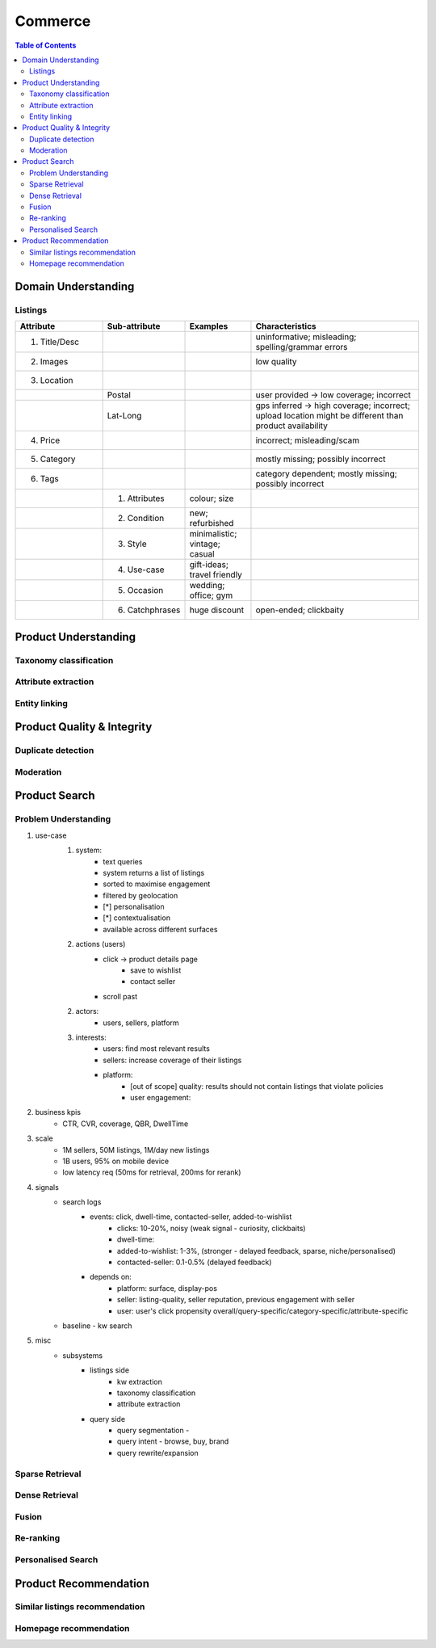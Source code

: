 #################################################################################
Commerce
#################################################################################
.. image:: ../../img/marketplace.png
	:width: 600
	:alt: Framework

.. contents:: Table of Contents
	:depth: 2
	:local:
	:backlinks: none

*********************************************************************************
Domain Understanding
*********************************************************************************
Listings
=================================================================================
.. csv-table::
	:header: "Attribute", "Sub-attribute", "Examples", "Characteristics"
	:widths: 16 12 12 32
	:align: center
	
		1. Title/Desc, , , uninformative; misleading; spelling/grammar errors
		2. Images, , , low quality
		3. Location, , ,
		, Postal, , user provided -> low coverage; incorrect
		, Lat-Long, , gps inferred -> high coverage; incorrect; upload location might be different than product availability
		4. Price, , , incorrect; misleading/scam
		5. Category, , , mostly missing; possibly incorrect
		6. Tags, , , category dependent; mostly missing; possibly incorrect
		, 1. Attributes, colour; size,
		, 2. Condition, new; refurbished, 
		, 3. Style, minimalistic; vintage; casual,
		, 4. Use-case, gift-ideas; travel friendly,
		, 5. Occasion, wedding; office; gym,
		, 6. Catchphrases, huge discount, open-ended; clickbaity
*********************************************************************************
Product Understanding
*********************************************************************************
Taxonomy classification
=================================================================================
Attribute extraction
=================================================================================
Entity linking
=================================================================================
*********************************************************************************
Product Quality & Integrity
*********************************************************************************
Duplicate detection
=================================================================================
Moderation
=================================================================================
*********************************************************************************
Product Search
*********************************************************************************
Problem Understanding
=================================================================================
1. use-case
	1. system: 
		- text queries
		- system returns a list of listings
		- sorted to maximise engagement
		- filtered by geolocation
		- [*] personalisation
		- [*] contextualisation
		- available across different surfaces
	2. actions (users)
		- click -> product details page 
			- save to wishlist
			- contact seller
		- scroll past
	2. actors:
		- users, sellers, platform
	3. interests:
		- users: find most relevant results
		- sellers: increase coverage of their listings
		- platform:
			- [out of scope] quality: results should not contain listings that violate policies
			- user engagement: 
2. business kpis
	- CTR, CVR, coverage, QBR, DwellTime
3. scale
	- 1M sellers, 50M listings, 1M/day new listings
	- 1B users, 95% on mobile device
	- low latency req (50ms for retrieval, 200ms for rerank)
4. signals
	- search logs
		- events: click, dwell-time, contacted-seller, added-to-wishlist
			- clicks: 10-20%, noisy (weak signal - curiosity, clickbaits)
			- dwell-time: 
			- added-to-wishlist: 1-3%, (stronger - delayed feedback, sparse, niche/personalised)
			- contacted-seller: 0.1-0.5% (delayed feedback)
		- depends on: 
			- platform: surface, display-pos
			- seller: listing-quality, seller reputation, previous engagement with seller
			- user: user's click propensity overall/query-specific/category-specific/attribute-specific
	- baseline - kw search
5. misc
	- subsystems
		- listings side
			- kw extraction
			- taxonomy classification
			- attribute extraction
		- query side
			- query segmentation - 
			- query intent - browse, buy, brand
			- query rewrite/expansion

Sparse Retrieval
=================================================================================
Dense Retrieval
=================================================================================
Fusion
=================================================================================
Re-ranking
=================================================================================
Personalised Search
=================================================================================

*********************************************************************************
Product Recommendation
*********************************************************************************
Similar listings recommendation
=================================================================================
Homepage recommendation
=================================================================================
